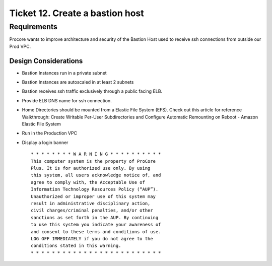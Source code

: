 **********************************
 Ticket 12. Create a bastion host
**********************************


Requirements
------------
Procore wants to improve architecture and security of
the Bastion Host used to receive ssh connections from
outside our Prod VPC.

Design Considerations
^^^^^^^^^^^^^^^^^^^^^
* Bastion Instances run in a private subnet
* Bastion Instances are autoscaled in at least 2 subnets
* Bastion receives ssh traffic exclusively through a public facing ELB. 
* Provide ELB DNS name for ssh connection. 
* Home Directories should be mounted from a Elastic
  File System (EFS). Check out this article for
  reference Walkthrough: Create Writable Per-User
  Subdirectories and Configure Automatic Remounting on
  Reboot - Amazon Elastic File System  
* Run in the Production VPC
* Display a login banner

  ::

      * * * * * * * * W A R N I N G * * * * * * * * * *
      This computer system is the property of ProCore
      Plus. It is for authorized use only. By using
      this system, all users acknowledge notice of, and
      agree to comply with, the Acceptable Use of
      Information Technology Resources Policy (“AUP”).
      Unauthorized or improper use of this system may
      result in administrative disciplinary action,
      civil charges/criminal penalties, and/or other
      sanctions as set forth in the AUP. By continuing
      to use this system you indicate your awareness of
      and consent to these terms and conditions of use.
      LOG OFF IMMEDIATELY if you do not agree to the
      conditions stated in this warning. 
      * * * * * * * * * * * * * * * * * * * * * * * * *
